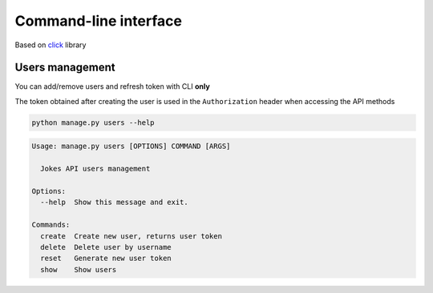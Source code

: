 Command-line interface
----------------------

Based on click_ library

.. _click: https://click.palletsprojects.com


Users management
================

You can add/remove users and refresh token with CLI **only**

The token obtained after creating the user is used in the ``Authorization``
header when accessing the API methods

..  code-block:: shell

    python manage.py users --help


..  code-block:: shell

    Usage: manage.py users [OPTIONS] COMMAND [ARGS]

      Jokes API users management

    Options:
      --help  Show this message and exit.

    Commands:
      create  Create new user, returns user token
      delete  Delete user by username
      reset   Generate new user token
      show    Show users
